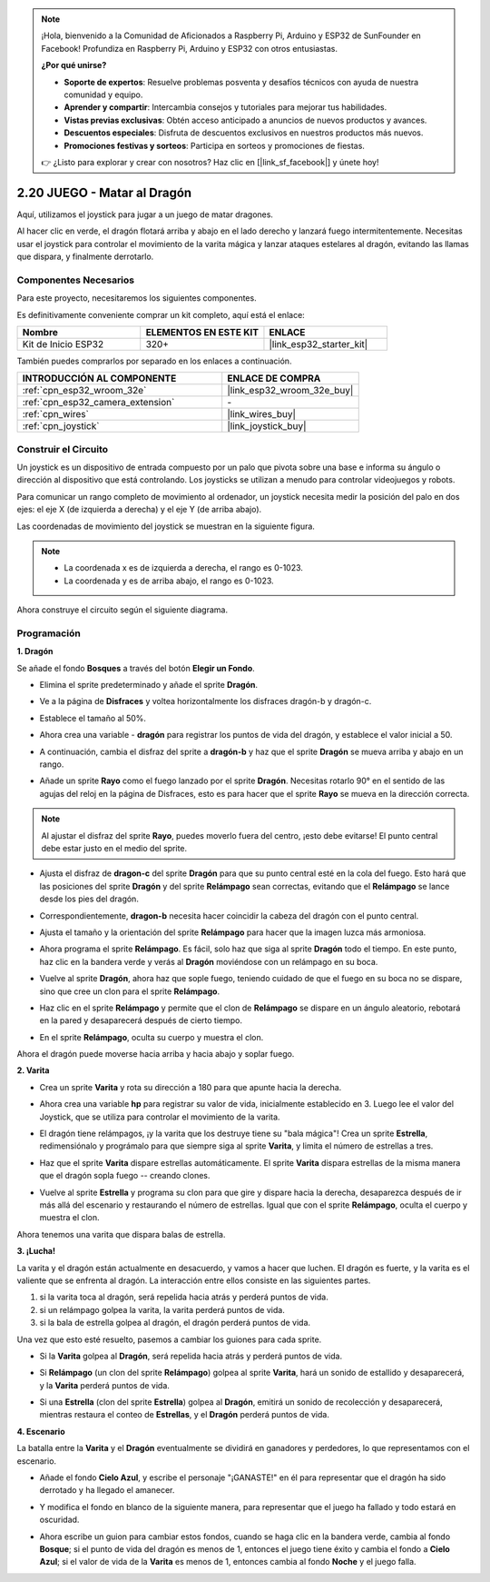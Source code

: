 .. note::

    ¡Hola, bienvenido a la Comunidad de Aficionados a Raspberry Pi, Arduino y ESP32 de SunFounder en Facebook! Profundiza en Raspberry Pi, Arduino y ESP32 con otros entusiastas.

    **¿Por qué unirse?**

    - **Soporte de expertos**: Resuelve problemas posventa y desafíos técnicos con ayuda de nuestra comunidad y equipo.
    - **Aprender y compartir**: Intercambia consejos y tutoriales para mejorar tus habilidades.
    - **Vistas previas exclusivas**: Obtén acceso anticipado a anuncios de nuevos productos y avances.
    - **Descuentos especiales**: Disfruta de descuentos exclusivos en nuestros productos más nuevos.
    - **Promociones festivas y sorteos**: Participa en sorteos y promociones de fiestas.

    👉 ¿Listo para explorar y crear con nosotros? Haz clic en [|link_sf_facebook|] y únete hoy!

.. _sh_dragon:

2.20 JUEGO - Matar al Dragón
==============================

Aquí, utilizamos el joystick para jugar a un juego de matar dragones.

Al hacer clic en verde, el dragón flotará arriba y abajo en el lado derecho y lanzará fuego intermitentemente. Necesitas usar el joystick para controlar el movimiento de la varita mágica y lanzar ataques estelares al dragón, evitando las llamas que dispara, y finalmente derrotarlo.

.. image:: img/19_dragon.png

Componentes Necesarios
------------------------

Para este proyecto, necesitaremos los siguientes componentes.

Es definitivamente conveniente comprar un kit completo, aquí está el enlace:

.. list-table::
    :widths: 20 20 20
    :header-rows: 1

    *   - Nombre	
        - ELEMENTOS EN ESTE KIT
        - ENLACE
    *   - Kit de Inicio ESP32
        - 320+
        - |link_esp32_starter_kit|

También puedes comprarlos por separado en los enlaces a continuación.

.. list-table::
    :widths: 30 20
    :header-rows: 1

    *   - INTRODUCCIÓN AL COMPONENTE
        - ENLACE DE COMPRA

    *   - :ref:`cpn_esp32_wroom_32e`
        - |link_esp32_wroom_32e_buy|
    *   - :ref:`cpn_esp32_camera_extension`
        - \-
    *   - :ref:`cpn_wires`
        - |link_wires_buy|
    *   - :ref:`cpn_joystick`
        - |link_joystick_buy|

Construir el Circuito
-----------------------

Un joystick es un dispositivo de entrada compuesto por un palo que pivota sobre una base e informa su ángulo o dirección al dispositivo que está controlando. Los joysticks se utilizan a menudo para controlar videojuegos y robots.

Para comunicar un rango completo de movimiento al ordenador, un joystick necesita medir la posición del palo en dos ejes: el eje X (de izquierda a derecha) y el eje Y (de arriba abajo).

Las coordenadas de movimiento del joystick se muestran en la siguiente figura.

.. note::

    * La coordenada x es de izquierda a derecha, el rango es 0-1023.
    * La coordenada y es de arriba abajo, el rango es 0-1023.

.. image:: img/16_joystick.png


Ahora construye el circuito según el siguiente diagrama.

.. image:: img/circuit/14_star_crossed_bb.png

Programación
------------------

**1. Dragón**

Se añade el fondo **Bosques** a través del botón **Elegir un Fondo**.

.. image:: img/19_dragon01.png

* Elimina el sprite predeterminado y añade el sprite **Dragón**.

.. image:: img/19_dragon0.png

* Ve a la página de **Disfraces** y voltea horizontalmente los disfraces dragón-b y dragón-c.

.. image:: img/19_dragon1.png

* Establece el tamaño al 50%.

.. image:: img/19_dragon3.png

* Ahora crea una variable - **dragón** para registrar los puntos de vida del dragón, y establece el valor inicial a 50.

.. image:: img/19_dragon2.png

* A continuación, cambia el disfraz del sprite a **dragón-b** y haz que el sprite **Dragón** se mueva arriba y abajo en un rango.

.. image:: img/19_dragon4.png


* Añade un sprite **Rayo** como el fuego lanzado por el sprite **Dragón**. Necesitas rotarlo 90° en el sentido de las agujas del reloj en la página de Disfraces, esto es para hacer que el sprite **Rayo** se mueva en la dirección correcta.

.. note::
    Al ajustar el disfraz del sprite **Rayo**, puedes moverlo fuera del centro, ¡esto debe evitarse! El punto central debe estar justo en el medio del sprite.

.. image:: img/19_lightning1.png



* Ajusta el disfraz de **dragon-c** del sprite **Dragón** para que su punto central esté en la cola del fuego. Esto hará que las posiciones del sprite **Dragón** y del sprite **Relámpago** sean correctas, evitando que el **Relámpago** se lance desde los pies del dragón.

.. image:: img/19_dragon5.png

* Correspondientemente, **dragon-b** necesita hacer coincidir la cabeza del dragón con el punto central.

.. image:: img/19_dragon5.png

* Ajusta el tamaño y la orientación del sprite **Relámpago** para hacer que la imagen luzca más armoniosa.

.. image:: img/19_lightning3.png

* Ahora programa el sprite **Relámpago**. Es fácil, solo haz que siga al sprite **Dragón** todo el tiempo. En este punto, haz clic en la bandera verde y verás al **Dragón** moviéndose con un relámpago en su boca.

.. image:: img/19_lightning4.png

* Vuelve al sprite **Dragón**, ahora haz que sople fuego, teniendo cuidado de que el fuego en su boca no se dispare, sino que cree un clon para el sprite **Relámpago**.

.. image:: img/19_dragon6.png

* Haz clic en el sprite **Relámpago** y permite que el clon de **Relámpago** se dispare en un ángulo aleatorio, rebotará en la pared y desaparecerá después de cierto tiempo.

.. image:: img/19_lightning5.png

* En el sprite **Relámpago**, oculta su cuerpo y muestra el clon.

.. image:: img/19_lightning6.png

Ahora el dragón puede moverse hacia arriba y hacia abajo y soplar fuego.


**2. Varita**

* Crea un sprite **Varita** y rota su dirección a 180 para que apunte hacia la derecha.

.. image:: img/19_wand1.png

* Ahora crea una variable **hp** para registrar su valor de vida, inicialmente establecido en 3. Luego lee el valor del Joystick, que se utiliza para controlar el movimiento de la varita.

.. image:: img/19_wand2.png

* El dragón tiene relámpagos, ¡y la varita que los destruye tiene su "bala mágica"! Crea un sprite **Estrella**, redimensiónalo y prográmalo para que siempre siga al sprite **Varita**, y limita el número de estrellas a tres.

.. image:: img/19_star2.png

* Haz que el sprite **Varita** dispare estrellas automáticamente. El sprite **Varita** dispara estrellas de la misma manera que el dragón sopla fuego -- creando clones.

.. image:: img/19_wand3.png

* Vuelve al sprite **Estrella** y programa su clon para que gire y dispare hacia la derecha, desaparezca después de ir más allá del escenario y restaurando el número de estrellas. Igual que con el sprite **Relámpago**, oculta el cuerpo y muestra el clon.

.. image:: img/19_star3.png

Ahora tenemos una varita que dispara balas de estrella.

**3. ¡Lucha!**

La varita y el dragón están actualmente en desacuerdo, y vamos a hacer que luchen. El dragón es fuerte, y la varita es el valiente que se enfrenta al dragón. La interacción entre ellos consiste en las siguientes partes.


1. si la varita toca al dragón, será repelida hacia atrás y perderá puntos de vida.
2. si un relámpago golpea la varita, la varita perderá puntos de vida.
3. si la bala de estrella golpea al dragón, el dragón perderá puntos de vida.


Una vez que esto esté resuelto, pasemos a cambiar los guiones para cada sprite.

* Si la **Varita** golpea al **Dragón**, será repelida hacia atrás y perderá puntos de vida.

.. image:: img/19_wand4.png

* Si **Relámpago** (un clon del sprite **Relámpago**) golpea al sprite **Varita**, hará un sonido de estallido y desaparecerá, y la **Varita** perderá puntos de vida.

.. image:: img/19_lightning7.png

* Si una **Estrella** (clon del sprite **Estrella**) golpea al **Dragón**, emitirá un sonido de recolección y desaparecerá, mientras restaura el conteo de **Estrellas**, y el **Dragón** perderá puntos de vida.

.. image:: img/19_star4.png


**4. Escenario**

La batalla entre la **Varita** y el **Dragón** eventualmente se dividirá en ganadores y perdedores, lo que representamos con el escenario.

* Añade el fondo **Cielo Azul**, y escribe el personaje "¡GANASTE!" en él para representar que el dragón ha sido derrotado y ha llegado el amanecer.


.. image:: img/19_sky0.png

* Y modifica el fondo en blanco de la siguiente manera, para representar que el juego ha fallado y todo estará en oscuridad.

.. image:: img/19_night.png

* Ahora escribe un guion para cambiar estos fondos, cuando se haga clic en la bandera verde, cambia al fondo **Bosque**; si el punto de vida del dragón es menos de 1, entonces el juego tiene éxito y cambia el fondo a **Cielo Azul**; si el valor de vida de la **Varita** es menos de 1, entonces cambia al fondo **Noche** y el juego falla.


.. image:: img/19_sky1.png
